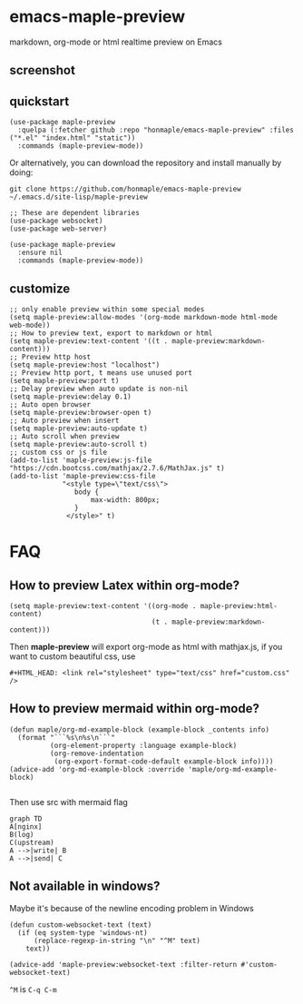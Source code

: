 * emacs-maple-preview
  markdown, org-mode or html realtime preview on Emacs

** screenshot
   [[https://github.com/honmaple/emacs-maple-preview/blob/master/screenshot/preview.gif]]

** quickstart
   #+begin_src elisp
     (use-package maple-preview
       :quelpa (:fetcher github :repo "honmaple/emacs-maple-preview" :files ("*.el" "index.html" "static"))
       :commands (maple-preview-mode))
   #+end_src

   Or alternatively, you can download the repository and install manually by doing:
   #+BEGIN_SRC sehll
   git clone https://github.com/honmaple/emacs-maple-preview ~/.emacs.d/site-lisp/maple-preview
   #+END_SRC

   #+begin_src elisp
     ;; These are dependent libraries
     (use-package websocket)
     (use-package web-server)

     (use-package maple-preview
       :ensure nil
       :commands (maple-preview-mode))
   #+end_src

** customize
   #+begin_src elisp
     ;; only enable preview within some special modes
     (setq maple-preview:allow-modes '(org-mode markdown-mode html-mode web-mode))
     ;; How to preview text, export to markdown or html
     (setq maple-preview:text-content '((t . maple-preview:markdown-content)))
     ;; Preview http host
     (setq maple-preview:host "localhost")
     ;; Preview http port, t means use unused port
     (setq maple-preview:port t)
     ;; Delay preview when auto update is non-nil
     (setq maple-preview:delay 0.1)
     ;; Auto open browser
     (setq maple-preview:browser-open t)
     ;; Auto preview when insert
     (setq maple-preview:auto-update t)
     ;; Auto scroll when preview
     (setq maple-preview:auto-scroll t)
     ;; custom css or js file
     (add-to-list 'maple-preview:js-file "https://cdn.bootcss.com/mathjax/2.7.6/MathJax.js" t)
     (add-to-list 'maple-preview:css-file
                  "<style type=\"text/css\">
                     body {
                         max-width: 800px;
                     }
                   </style>" t)
   #+end_src

* FAQ
** How to preview Latex within org-mode?
   #+begin_src elisp
     (setq maple-preview:text-content '((org-mode . maple-preview:html-content)
                                        (t . maple-preview:markdown-content)))
   #+end_src
   Then *maple-preview* will export org-mode as html with mathjax.js, if you want to custom beautiful css, use

   #+begin_example
     #+HTML_HEAD: <link rel="stylesheet" type="text/css" href="custom.css" />
   #+end_example
** How to preview mermaid within org-mode?
   #+begin_src elisp
     (defun maple/org-md-example-block (example-block _contents info)
       (format "```%s\n%s\n```"
               (org-element-property :language example-block)
               (org-remove-indentation
                (org-export-format-code-default example-block info))))
     (advice-add 'org-md-example-block :override 'maple/org-md-example-block)

   #+end_src

   Then use src with mermaid flag
   #+begin_src mermaid
    graph TD
    A[nginx]
    B(log)
    C(upstream)
    A -->|write| B
    A -->|send| C
   #+end_src
** Not available in windows?
   Maybe it's because of the newline encoding problem in Windows
   #+begin_src elisp
     (defun custom-websocket-text (text)
       (if (eq system-type 'windows-nt)
           (replace-regexp-in-string "\n" "^M" text)
         text))

     (advice-add 'maple-preview:websocket-text :filter-return #'custom-websocket-text)
   #+end_src

   =^M= is =C-q C-m=
